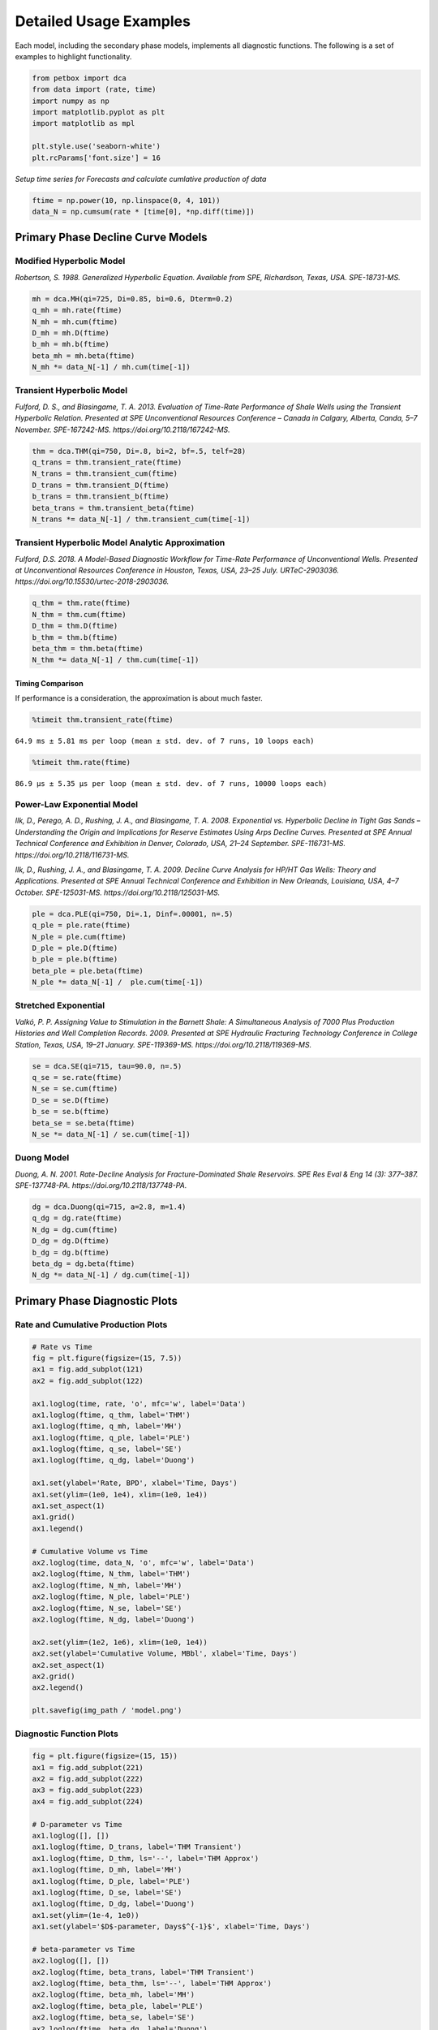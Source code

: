 =======================
Detailed Usage Examples
=======================


Each model, including the secondary phase models, implements all diagnostic functions. The following is a set of examples to highlight functionality.


.. code-block:: python

    from petbox import dca
    from data import (rate, time)
    import numpy as np
    import matplotlib.pyplot as plt
    import matplotlib as mpl

    plt.style.use('seaborn-white')
    plt.rcParams['font.size'] = 16

*Setup time series for Forecasts and calculate cumlative production of data*

.. code-block:: python

    ftime = np.power(10, np.linspace(0, 4, 101))
    data_N = np.cumsum(rate * [time[0], *np.diff(time)])


Primary Phase Decline Curve Models
==================================

Modified Hyperbolic Model
-------------------------

*Robertson, S. 1988. Generalized Hyperbolic Equation. Available from SPE, Richardson, Texas, USA. SPE-18731-MS.*

.. code-block:: python

    mh = dca.MH(qi=725, Di=0.85, bi=0.6, Dterm=0.2)
    q_mh = mh.rate(ftime)
    N_mh = mh.cum(ftime)
    D_mh = mh.D(ftime)
    b_mh = mh.b(ftime)
    beta_mh = mh.beta(ftime)
    N_mh *= data_N[-1] / mh.cum(time[-1])


Transient Hyperbolic Model
--------------------------

*Fulford, D. S., and Blasingame, T. A. 2013. Evaluation of Time-Rate Performance of Shale Wells using the Transient Hyperbolic Relation. Presented at SPE Unconventional Resources Conference – Canada in Calgary, Alberta, Canda, 5–7 November. SPE-167242-MS. https://doi.org/10.2118/167242-MS.*

.. code-block:: python

    thm = dca.THM(qi=750, Di=.8, bi=2, bf=.5, telf=28)
    q_trans = thm.transient_rate(ftime)
    N_trans = thm.transient_cum(ftime)
    D_trans = thm.transient_D(ftime)
    b_trans = thm.transient_b(ftime)
    beta_trans = thm.transient_beta(ftime)
    N_trans *= data_N[-1] / thm.transient_cum(time[-1])


Transient Hyperbolic Model Analytic Approximation
-------------------------------------------------

*Fulford, D.S. 2018. A Model-Based Diagnostic Workflow for Time-Rate Performance of Unconventional Wells. Presented at Unconventional Resources Conference in Houston, Texas, USA, 23–25 July. URTeC-2903036. https://doi.org/10.15530/urtec-2018-2903036.*

.. code-block:: python

    q_thm = thm.rate(ftime)
    N_thm = thm.cum(ftime)
    D_thm = thm.D(ftime)
    b_thm = thm.b(ftime)
    beta_thm = thm.beta(ftime)
    N_thm *= data_N[-1] / thm.cum(time[-1])


Timing Comparison
~~~~~~~~~~~~~~~~~

If performance is a consideration, the approximation is about much faster.

.. code-block:: python

    %timeit thm.transient_rate(ftime)

``64.9 ms ± 5.81 ms per loop (mean ± std. dev. of 7 runs, 10 loops each)``


.. code-block:: python

    %timeit thm.rate(ftime)

``86.9 µs ± 5.35 µs per loop (mean ± std. dev. of 7 runs, 10000 loops each)``


Power-Law Exponential Model
---------------------------

*Ilk, D., Perego, A. D., Rushing, J. A., and Blasingame, T. A. 2008. Exponential vs. Hyperbolic Decline in Tight Gas Sands – Understanding the Origin and Implications for Reserve Estimates Using Arps Decline Curves. Presented at SPE Annual Technical Conference and Exhibition in Denver, Colorado, USA, 21–24 September. SPE-116731-MS. https://doi.org/10.2118/116731-MS.*

*Ilk, D., Rushing, J. A., and Blasingame, T. A. 2009. Decline Curve Analysis for HP/HT Gas Wells: Theory and Applications. Presented at SPE Annual Technical Conference and Exhibition in New Orleands, Louisiana, USA, 4–7 October. SPE-125031-MS. https://doi.org/10.2118/125031-MS.*

.. code-block:: python

    ple = dca.PLE(qi=750, Di=.1, Dinf=.00001, n=.5)
    q_ple = ple.rate(ftime)
    N_ple = ple.cum(ftime)
    D_ple = ple.D(ftime)
    b_ple = ple.b(ftime)
    beta_ple = ple.beta(ftime)
    N_ple *= data_N[-1] /  ple.cum(time[-1])


Stretched Exponential
---------------------

*Valkó, P. P. Assigning Value to Stimulation in the Barnett Shale: A Simultaneous Analysis of 7000 Plus Production Histories and Well Completion Records. 2009. Presented at SPE Hydraulic Fracturing Technology Conference in College Station, Texas, USA, 19–21 January. SPE-119369-MS. https://doi.org/10.2118/119369-MS.*

.. code-block:: python

    se = dca.SE(qi=715, tau=90.0, n=.5)
    q_se = se.rate(ftime)
    N_se = se.cum(ftime)
    D_se = se.D(ftime)
    b_se = se.b(ftime)
    beta_se = se.beta(ftime)
    N_se *= data_N[-1] / se.cum(time[-1])


Duong Model
-----------

*Duong, A. N. 2001. Rate-Decline Analysis for Fracture-Dominated Shale Reservoirs. SPE Res Eval & Eng 14 (3): 377–387. SPE-137748-PA. https://doi.org/10.2118/137748-PA.*

.. code-block:: python

    dg = dca.Duong(qi=715, a=2.8, m=1.4)
    q_dg = dg.rate(ftime)
    N_dg = dg.cum(ftime)
    D_dg = dg.D(ftime)
    b_dg = dg.b(ftime)
    beta_dg = dg.beta(ftime)
    N_dg *= data_N[-1] / dg.cum(time[-1])


Primary Phase Diagnostic Plots
================================

Rate and Cumulative Production Plots
------------------------------------

.. code-block:: python

    # Rate vs Time
    fig = plt.figure(figsize=(15, 7.5))
    ax1 = fig.add_subplot(121)
    ax2 = fig.add_subplot(122)

    ax1.loglog(time, rate, 'o', mfc='w', label='Data')
    ax1.loglog(ftime, q_thm, label='THM')
    ax1.loglog(ftime, q_mh, label='MH')
    ax1.loglog(ftime, q_ple, label='PLE')
    ax1.loglog(ftime, q_se, label='SE')
    ax1.loglog(ftime, q_dg, label='Duong')

    ax1.set(ylabel='Rate, BPD', xlabel='Time, Days')
    ax1.set(ylim=(1e0, 1e4), xlim=(1e0, 1e4))
    ax1.set_aspect(1)
    ax1.grid()
    ax1.legend()

    # Cumulative Volume vs Time
    ax2.loglog(time, data_N, 'o', mfc='w', label='Data')
    ax2.loglog(ftime, N_thm, label='THM')
    ax2.loglog(ftime, N_mh, label='MH')
    ax2.loglog(ftime, N_ple, label='PLE')
    ax2.loglog(ftime, N_se, label='SE')
    ax2.loglog(ftime, N_dg, label='Duong')

    ax2.set(ylim=(1e2, 1e6), xlim=(1e0, 1e4))
    ax2.set(ylabel='Cumulative Volume, MBbl', xlabel='Time, Days')
    ax2.set_aspect(1)
    ax2.grid()
    ax2.legend()

    plt.savefig(img_path / 'model.png')

.. image:: img/model.png

Diagnostic Function Plots
-------------------------

.. code-block:: python

    fig = plt.figure(figsize=(15, 15))
    ax1 = fig.add_subplot(221)
    ax2 = fig.add_subplot(222)
    ax3 = fig.add_subplot(223)
    ax4 = fig.add_subplot(224)

    # D-parameter vs Time
    ax1.loglog([], [])
    ax1.loglog(ftime, D_trans, label='THM Transient')
    ax1.loglog(ftime, D_thm, ls='--', label='THM Approx')
    ax1.loglog(ftime, D_mh, label='MH')
    ax1.loglog(ftime, D_ple, label='PLE')
    ax1.loglog(ftime, D_se, label='SE')
    ax1.loglog(ftime, D_dg, label='Duong')
    ax1.set(ylim=(1e-4, 1e0))
    ax1.set(ylabel='$D$-parameter, Days$^{-1}$', xlabel='Time, Days')

    # beta-parameter vs Time
    ax2.loglog([], [])
    ax2.loglog(ftime, beta_trans, label='THM Transient')
    ax2.loglog(ftime, beta_thm, ls='--', label='THM Approx')
    ax2.loglog(ftime, beta_mh, label='MH')
    ax2.loglog(ftime, beta_ple, label='PLE')
    ax2.loglog(ftime, beta_se, label='SE')
    ax2.loglog(ftime, beta_dg, label='Duong')
    ax2.set(ylim=(1e-2, 1e2))
    ax2.set(ylabel=r'$\beta$-parameter, Dimensionless', xlabel='Time, Days')

    # b-parameter vs Time
    ax3.semilogx([], [])
    ax3.semilogx(ftime, b_trans, label='THM Transient')
    ax3.semilogx(ftime, b_thm, ls='--', label='THM Approx')
    ax3.semilogx(ftime, b_mh, label='MH')
    ax3.semilogx(ftime, b_ple, label='PLE')
    ax3.semilogx(ftime, b_se, label='SE')
    ax3.semilogx(ftime, b_dg, label='Duong')
    ax3.set(ylim=(0., 4.))
    ax3.set(ylabel='$b$-parameter, Dimensionless', xlabel='Time, Days')

    # q/N vs Time
    ax4.loglog([], [])
    ax4.loglog(ftime, q_trans / N_trans, label='THM Transient')
    ax4.loglog(ftime, q_thm / N_thm, label='THM Approx')
    ax4.loglog(ftime, q_mh / N_mh, label='MH')
    ax4.loglog(ftime, q_ple / N_ple, label='PLE')
    ax4.loglog(ftime, q_se / N_se, label='SE')
    ax4.loglog(ftime, q_dg / N_dg, label='Duong')
    ax4.set(ylim=(1e-7, 1e0), xlim=(1e0, 1e7))
    ax4.set(ylabel='$q_o / N_p$, Days$^{-1}$', xlabel='Time, Days')

    for ax in [ax1, ax2, ax3, ax4]:
        if ax != ax4:
            ax.set(xlim=(1e0, 1e4))
        if ax != ax3:
            ax.set_aspect(1)
        ax.grid()
        ax.legend()


    plt.savefig(img_path / 'diagnostics.png')


.. image:: img/diagnostics.png


Secondary Phase Decline Curve Models
====================================

Power-Law GOR/CGR Model
-----------------------

*Fulford, D.S. 2018. A Model-Based Diagnostic Workflow for Time-Rate Performance of Unconventional Wells. Presented at Unconventional Resources Conference in Houston, Texas, USA, 23–25 July. URTeC-2903036. https://doi.org/10.15530/urtec-2018-2903036.*

.. code-block:: python

    thm = dca.THM(qi=750, Di=.8, bi=2, bf=.5, telf=28)
    thm.add_secondary(dca.Yield(c=1000, m0=-0.1, m=0.8, t0=2 * 365.25 / 12, max=10_000))


Secondary Phase Diagnostic Plots
================================

Rate and Cumluative Production Plots
------------------------------------

Numeric calculation provided to verify analytic relationships

.. code-block:: python

    fig = plt.figure(figsize=(15, 15))
    ax1 = fig.add_subplot(221)
    ax2 = fig.add_subplot(222)
    ax3 = fig.add_subplot(223)
    ax4 = fig.add_subplot(224)


    # Rate vs Time
    q = thm.rate(ftime)
    g = thm.secondary.rate(ftime)
    y = thm.secondary.gor(ftime)

    ax1.plot(ftime, q, c='C2', label='Oil')
    ax1.plot(ftime, g, c='C3', label='Gas')
    ax1.plot(ftime, y, c='C1', label='GOR')
    ax1.set(xscale='log', yscale='log', xlim=(1e0, 1e5), ylim=(1e0, 1e5))
    ax1.set(ylabel='Rate, BPD or MCFD', xlabel='Time, Days')


    # Cumulative Volume vs Time
    q_N = thm.cum(ftime)
    g_N = thm.secondary.cum(ftime)
    _g_N = np.cumsum(g_q * np.diff(ftime, prepend=0))

    ax2.plot(ftime, q_N, c='C2', label='Oil')
    ax2.plot(ftime, g_N, c='C3', label='Gas')
    ax2.plot(ftime, _g_N, c='k', ls=':', label='Gas (numeric)')
    ax2.plot(ftime, y, c='C1', label='GOR')
    ax2.set(xscale='log', yscale='log', xlim=(1e0, 1e5), ylim=(1e2, 1e7))
    ax2.set(ylabel='Rate, Dimensionless', xlabel='Time, Days')
    ax2.set(ylabel='Cumulative Volume or GOR, MBbl, MMcf, or Bbl/scf', xlabel='Time, Days')


    # Time vs Monthly Volume
    q_MN = thm.monthly_vol(ftime, t0=0.0)
    g_MN = thm.secondary.monthly_vol(ftime, t0=0.0)
    _g_MN = np.diff(np.cumsum(g_q * np.diff(ftime, prepend=0)), prepend=0) \
        / np.diff(ftime, prepend=0) * dca.DAYS_PER_MONTH

    ax3.plot(ftime, q_MN, c='C2', label='Oil')
    ax3.plot(ftime, g_MN, c='C3', label='Gas')
    ax3.plot(ftime, _g_MN, c='k', ls=':', label='Gas (numeric)')
    ax3.plot(ftime, y, c='C1', label='GOR')
    ax3.set(xscale='log', yscale='log', xlim=(1e0, 1e5), ylim=(1e0, 1e5))
    ax3.set(ylabel='Monthly Volume or GOR, MBbl, MMcf, or Bbl/scf', xlabel='Time, Days')


    # Time vs Interval Volume
    q_IN = thm.interval_vol(ftime, t0=0.0)
    g_IN = thm.secondary.interval_vol(ftime, t0=0.0)
    _g_IN = np.diff(np.cumsum(g_q * np.diff(ftime, prepend=0)), prepend=0)

    ax4.plot(ftime, q_IN, c='C2', label='Oil')
    ax4.plot(ftime, g_IN, c='C3', label='Gas')
    ax4.plot(ftime, _g_IN, c='k', ls=':', label='Gas (numeric)')
    ax4.plot(ftime, y, c='C1', label='GOR')
    ax4.set(xscale='log', yscale='log', xlim=(1e0, 1e5), ylim=(1e0, 1e5))
    ax4.set(ylabel='$\Delta$Volume or GOR, MBbl, MMcf, or Bbl/scf', xlabel='Time, Days')

    for ax in [ax1, ax2, ax3, ax4]:
        ax.set_aspect(1)
        ax.grid()
        ax.legend()

    plt.savefig(img_path / 'secondary_model.png')


.. image:: img/secondary_model.png


Diagnotic Function Plots
------------------------

.. code-block:: python

    fig = plt.figure(figsize=(15, 15))
    ax1 = fig.add_subplot(221)
    ax2 = fig.add_subplot(222)
    ax3 = fig.add_subplot(223)
    ax4 = fig.add_subplot(224)

    # D-parameter vs Time
    q_D = thm.D(ftime)
    g_D = thm.secondary.D(ftime)
    _g_D = -np.gradient(np.log(thm.secondary.rate(ftime)), ftime)

    ax1.plot(ftime, q_D, c='C2', label='Oil')
    ax1.plot(ftime, g_D, c='C3', label='Gas')
    ax1.plot(ftime, _g_D, c='k', ls=':', label='Gas (numeric)')
    ax1.set(xscale='log', yscale='log', xlim=(1e0, 1e4), ylim=(1e-4, 1e0))
    ax1.set(ylabel='$D$-parameter, Days$^{-1}$', xlabel='Time, Days')

    # beta-parameter vs Time
    q_beta = thm.beta(ftime)
    g_beta = thm.secondary.beta(ftime)
    _g_beta = _g_D * ftime

    ax2.plot(ftime, q_beta, c='C2', label='Oil')
    ax2.plot(ftime, g_beta, c='C3', label='Gas')
    ax2.plot(ftime, _g_beta, c='k', ls=':', label='Gas (numeric)')
    ax2.set(xscale='log', yscale='log', xlim=(1e0, 1e4), ylim=(1e-2, 1e2))
    ax2.set(ylabel=r'$\beta$-parameter, Dimensionless', xlabel='Time, Days')

    # b-parameter vs Time
    q_b = thm.b(ftime)
    g_b = thm.secondary.b(ftime)
    _g_b = np.gradient(1.0 / _g_D, ftime)

    ax3.plot(ftime, q_b, c='C2', label='Oil')
    ax3.plot(ftime, g_b, c='C3', label='Gas')
    ax3.plot(ftime, _g_b, c='k', ls=':', label='Gas (numeric)')
    ax3.set(xscale='log', yscale='linear', xlim=(1e0, 1e4), ylim=(-2, 4))
    ax3.set(ylabel='$b$-parameter, Dimensionless', xlabel='Time, Days')

    # q/N vs Time
    q_Ng = thm.rate(ftime) / thm.cum(ftime)
    g_Ng = thm.secondary.rate(ftime) / thm.secondary.cum(ftime)
    _g_Ng = thm.secondary.rate(ftime) / np.cumsum(g_q * np.diff(ftime, prepend=0))

    ax4.plot(ftime, q_Ng, c='C2', label='Oil')
    ax4.plot(ftime, g_Ng, c='C3', ls='--', label='Gas')
    ax4.plot(ftime, _g_Ng, c='k', ls=':', label='Gas (numeric)')
    ax4.set(xscale='log', yscale='log', ylim=(1e-7, 1e0), xlim=(1e0, 1e7))
    ax4.set(ylabel='$q_o / N_p$, Days$^{-1}$', xlabel='Time, Days')

    for ax in [ax1, ax2, ax3, ax4]:
        if ax != ax3:
            ax.set_aspect(1)
        ax.grid()
        ax.legend()

    plt.savefig(img_path / 'sec_diagnostic_funs.png')


.. image:: img/sec_diagnostic_funs.png


Additional Diagnostic Plots
---------------------------

Numeric calculation provided to verify analytic relationships


.. code-block:: python

    fig = plt.figure(figsize=(15, 15))
    ax1 = fig.add_subplot(221)
    ax2 = fig.add_subplot(222)
    ax3 = fig.add_subplot(223)

    # D-parameter vs Time
    q_D = thm.D(ftime)
    g_D = thm.secondary.D(ftime)
    _g_D = -np.gradient(np.log(thm.secondary.rate(ftime)), ftime)

    ax1.plot(ftime, q_D, c='C2', label='Oil')
    ax1.plot(ftime, g_D, c='C3', label='Gas')
    ax1.plot(ftime, _g_D, c='k', ls=':', label='Gas(numeric)')
    ax1.set(xscale='log', yscale='linear', xlim=(1e0, 1e5), ylim=(None, None))
    ax1.set(ylabel='$D$-parameter, 1 / Days', xlabel='Time, Days')

    # Secant Effective Decline vs Time
    secant_from_nominal = dca.MultisegmentHyperbolic.secant_from_nominal
    dpy = dca.DAYS_PER_YEAR

    q_Dn = [secant_from_nominal(d * dpy, b) for d, b in zip(q_D, thm.b(ftime))]
    g_Dn = [secant_from_nominal(d * dpy, b) for d, b in zip(g_D, thm.secondary.b(ftime))]
    _g_Dn = [secant_from_nominal(d * dpy, b) for d, b in zip(_g_D, np.gradient(1 / _g_D, ftime))]

    ax2.plot(ftime, q_Dn, c='C2', label='Oil')
    ax2.plot(ftime, g_Dn, c='C3', label='Gas')
    ax2.plot(ftime, _g_Dn, c='k', ls=':', label='Gas (numeric)')
    ax2.set(xscale='log', yscale='linear', xlim=(1e0, 1e5), ylim=(-.5, 1.025))
    ax2.yaxis.set_major_formatter(mpl.ticker.PercentFormatter(xmax=1))
    ax2.set(ylabel='Secant Effective Decline, % / Year', xlabel='Time$ Days')

    # Tangent Effective Decline vs Time
    ax3.plot(ftime, 1 - np.exp(-q_D * dpy), c='C2', label='Oil')
    ax3.plot(ftime, 1 - np.exp(-g_D * dpy), c='C3', label='Gas')
    ax3.plot(ftime, 1 - np.exp(-_g_D * dpy), c='k', ls=':', label='Gas (numeric)')
    ax3.set(xscale='log', yscale='linear', xlim=(1e0, 1e5), ylim=(-1.025, 1.025))
    ax3.yaxis.set_major_formatter(mpl.ticker.PercentFormatter(xmax=1))
    ax3.set(ylabel='Tangent Effective Decline, % / Day', xlabel='Time, Days')

    for ax in [ax1, ax2, ax3]:
        ax.grid()
        ax.legend()

    plt.savefig(img_path / 'sec_decline_diagnostics.png')


.. image:: img/sec_decline_diagnostics.png
